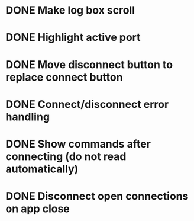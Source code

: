 * DONE Make log box scroll
  CLOSED: [2015-09-19 Sat 20:58]
* DONE Highlight active port
  CLOSED: [2015-09-21 Mon 10:31]
* DONE Move disconnect button to replace connect button
  CLOSED: [2015-09-21 Mon 10:31]
* DONE Connect/disconnect error handling
  CLOSED: [2015-09-21 Mon 11:21]
* DONE Show commands after connecting (do not read automatically)
  CLOSED: [2015-09-21 Mon 20:24]
* DONE Disconnect open connections on app close
  CLOSED: [2015-09-21 Mon 21:25]

